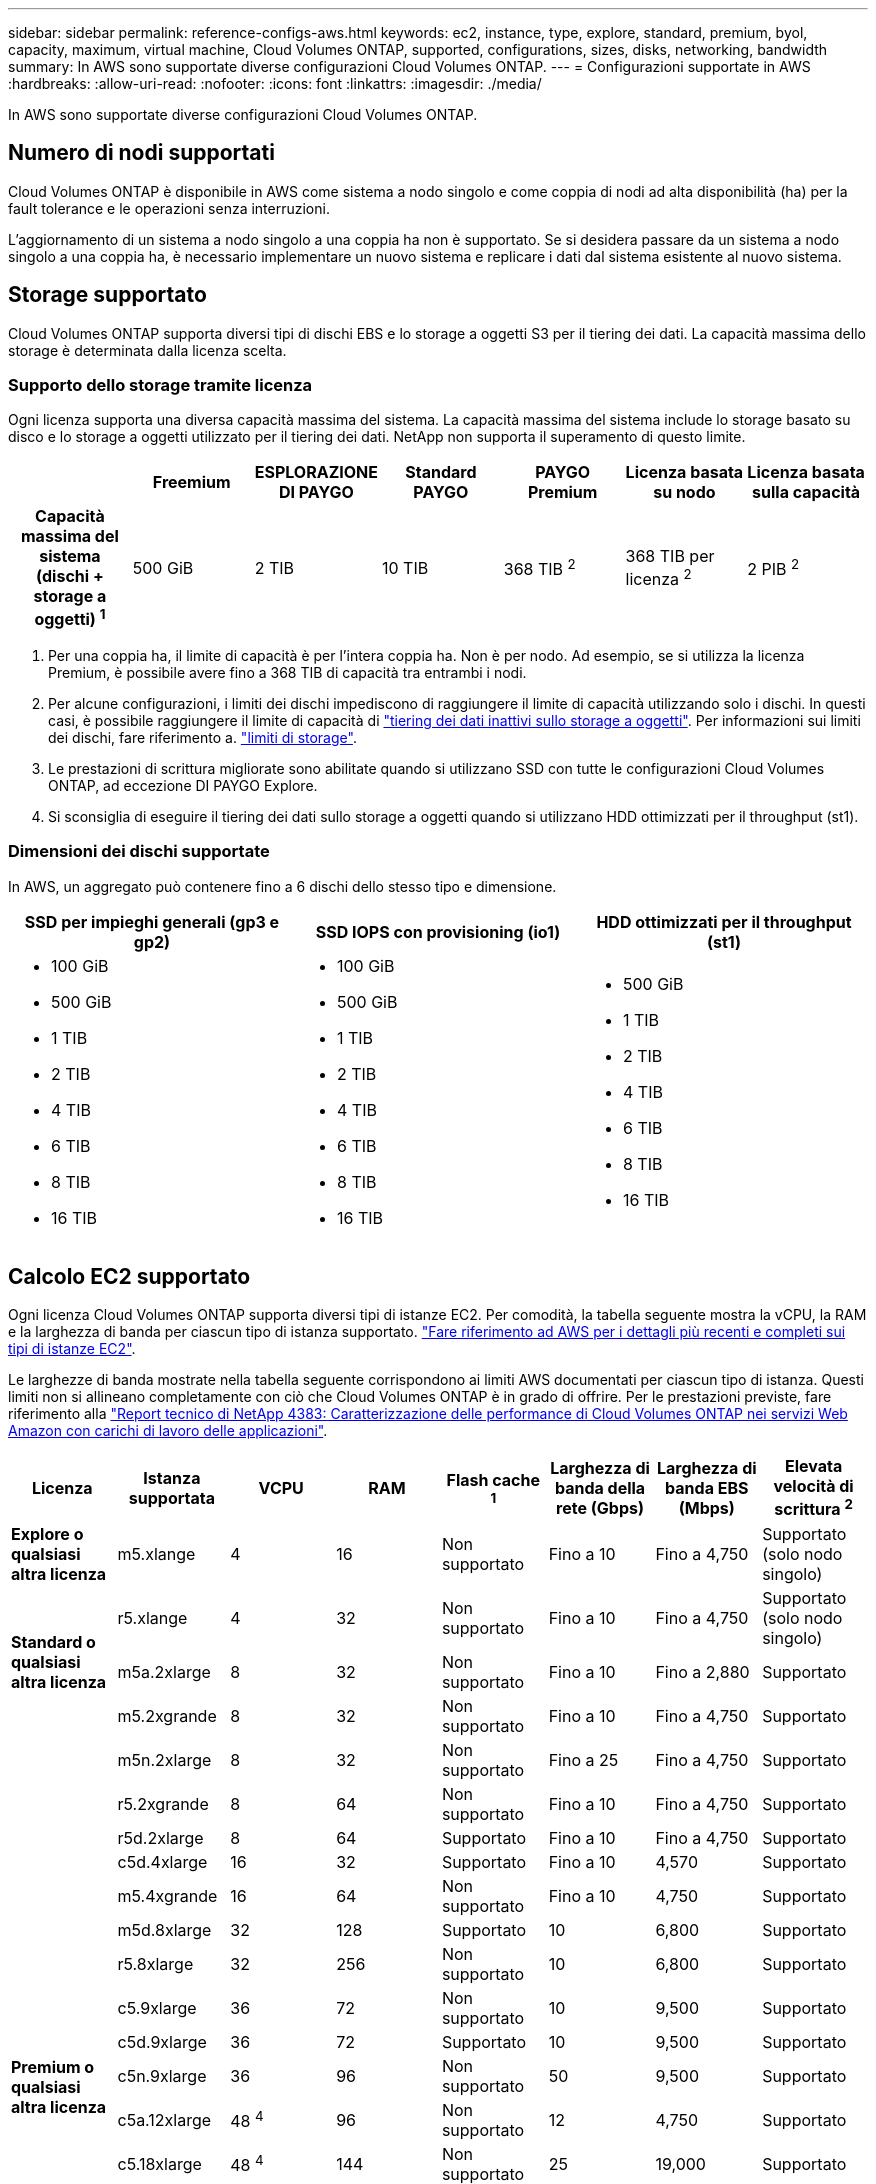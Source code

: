 ---
sidebar: sidebar 
permalink: reference-configs-aws.html 
keywords: ec2, instance, type, explore, standard, premium, byol, capacity, maximum, virtual machine, Cloud Volumes ONTAP, supported, configurations, sizes, disks, networking, bandwidth 
summary: In AWS sono supportate diverse configurazioni Cloud Volumes ONTAP. 
---
= Configurazioni supportate in AWS
:hardbreaks:
:allow-uri-read: 
:nofooter: 
:icons: font
:linkattrs: 
:imagesdir: ./media/


[role="lead"]
In AWS sono supportate diverse configurazioni Cloud Volumes ONTAP.



== Numero di nodi supportati

Cloud Volumes ONTAP è disponibile in AWS come sistema a nodo singolo e come coppia di nodi ad alta disponibilità (ha) per la fault tolerance e le operazioni senza interruzioni.

L'aggiornamento di un sistema a nodo singolo a una coppia ha non è supportato. Se si desidera passare da un sistema a nodo singolo a una coppia ha, è necessario implementare un nuovo sistema e replicare i dati dal sistema esistente al nuovo sistema.



== Storage supportato

Cloud Volumes ONTAP supporta diversi tipi di dischi EBS e lo storage a oggetti S3 per il tiering dei dati. La capacità massima dello storage è determinata dalla licenza scelta.



=== Supporto dello storage tramite licenza

Ogni licenza supporta una diversa capacità massima del sistema. La capacità massima del sistema include lo storage basato su disco e lo storage a oggetti utilizzato per il tiering dei dati. NetApp non supporta il superamento di questo limite.

[cols="h,d,d,d,d,d,d"]
|===
|  | Freemium | ESPLORAZIONE DI PAYGO | Standard PAYGO | PAYGO Premium | Licenza basata su nodo | Licenza basata sulla capacità 


| Capacità massima del sistema (dischi + storage a oggetti) ^1^ | 500 GiB | 2 TIB | 10 TIB | 368 TIB ^2^ | 368 TIB per licenza ^2^ | 2 PIB ^2^ 


| Tipi di dischi supportati  a| 
* SSD General Purpose (gp3 e gp2) ^3^
* SSD IOPS (io1) ^3^ con provisioning
* HDD ottimizzato per il throughput (st1) ^4^




| Tiering dei dati a freddo in S3 | Supportato | Non supportato 4+| Supportato 
|===
. Per una coppia ha, il limite di capacità è per l'intera coppia ha. Non è per nodo. Ad esempio, se si utilizza la licenza Premium, è possibile avere fino a 368 TIB di capacità tra entrambi i nodi.
. Per alcune configurazioni, i limiti dei dischi impediscono di raggiungere il limite di capacità utilizzando solo i dischi. In questi casi, è possibile raggiungere il limite di capacità di https://docs.netapp.com/us-en/bluexp-cloud-volumes-ontap/concept-data-tiering.html["tiering dei dati inattivi sullo storage a oggetti"^]. Per informazioni sui limiti dei dischi, fare riferimento a. link:reference-limits-aws.html["limiti di storage"].
. Le prestazioni di scrittura migliorate sono abilitate quando si utilizzano SSD con tutte le configurazioni Cloud Volumes ONTAP, ad eccezione DI PAYGO Explore.
. Si sconsiglia di eseguire il tiering dei dati sullo storage a oggetti quando si utilizzano HDD ottimizzati per il throughput (st1).




=== Dimensioni dei dischi supportate

In AWS, un aggregato può contenere fino a 6 dischi dello stesso tipo e dimensione.

[cols="3*"]
|===
| SSD per impieghi generali (gp3 e gp2) | SSD IOPS con provisioning (io1) | HDD ottimizzati per il throughput (st1) 


 a| 
* 100 GiB
* 500 GiB
* 1 TIB
* 2 TIB
* 4 TIB
* 6 TIB
* 8 TIB
* 16 TIB

 a| 
* 100 GiB
* 500 GiB
* 1 TIB
* 2 TIB
* 4 TIB
* 6 TIB
* 8 TIB
* 16 TIB

 a| 
* 500 GiB
* 1 TIB
* 2 TIB
* 4 TIB
* 6 TIB
* 8 TIB
* 16 TIB


|===


== Calcolo EC2 supportato

Ogni licenza Cloud Volumes ONTAP supporta diversi tipi di istanze EC2. Per comodità, la tabella seguente mostra la vCPU, la RAM e la larghezza di banda per ciascun tipo di istanza supportato. https://aws.amazon.com/ec2/instance-types/["Fare riferimento ad AWS per i dettagli più recenti e completi sui tipi di istanze EC2"^].

Le larghezze di banda mostrate nella tabella seguente corrispondono ai limiti AWS documentati per ciascun tipo di istanza. Questi limiti non si allineano completamente con ciò che Cloud Volumes ONTAP è in grado di offrire. Per le prestazioni previste, fare riferimento alla https://www.netapp.com/pdf.html?item=/media/9088-tr4383pdf.pdf["Report tecnico di NetApp 4383: Caratterizzazione delle performance di Cloud Volumes ONTAP nei servizi Web Amazon con carichi di lavoro delle applicazioni"^].

[cols="8*"]
|===
| Licenza | Istanza supportata | VCPU | RAM | Flash cache ^1^ | Larghezza di banda della rete (Gbps) | Larghezza di banda EBS (Mbps) | Elevata velocità di scrittura ^2^ 


| *Explore o qualsiasi altra licenza* | m5.xlange | 4 | 16 | Non supportato | Fino a 10 | Fino a 4,750 | Supportato (solo nodo singolo) 


.3+| *Standard o qualsiasi altra licenza* | r5.xlange | 4 | 32 | Non supportato | Fino a 10 | Fino a 4,750 | Supportato (solo nodo singolo) 


| m5a.2xlarge | 8 | 32 | Non supportato | Fino a 10 | Fino a 2,880 | Supportato 


| m5.2xgrande | 8 | 32 | Non supportato | Fino a 10 | Fino a 4,750 | Supportato 


.19+| *Premium o qualsiasi altra licenza* | m5n.2xlarge | 8 | 32 | Non supportato | Fino a 25 | Fino a 4,750 | Supportato 


| r5.2xgrande | 8 | 64 | Non supportato | Fino a 10 | Fino a 4,750 | Supportato 


| r5d.2xlarge | 8 | 64 | Supportato | Fino a 10 | Fino a 4,750 | Supportato 


| c5d.4xlarge | 16 | 32 | Supportato | Fino a 10 | 4,570 | Supportato 


| m5.4xgrande | 16 | 64 | Non supportato | Fino a 10 | 4,750 | Supportato 


| m5d.8xlarge | 32 | 128 | Supportato | 10 | 6,800 | Supportato 


| r5.8xlarge | 32 | 256 | Non supportato | 10 | 6,800 | Supportato 


| c5.9xlarge | 36 | 72 | Non supportato | 10 | 9,500 | Supportato 


| c5d.9xlarge | 36 | 72 | Supportato | 10 | 9,500 | Supportato 


| c5n.9xlarge | 36 | 96 | Non supportato | 50 | 9,500 | Supportato 


| c5a.12xlarge | 48 ^4^ | 96 | Non supportato | 12 | 4,750 | Supportato 


| c5.18xlarge | 48 ^4^ | 144 | Non supportato | 25 | 19,000 | Supportato 


| c5d.18xlarge | 48 ^4^ | 144 | Supportato | 25 | 19,000 | Supportato 


| m5d.12xlarge | 48 | 192 | Supportato | 12 | 9,500 | Supportato 


| m5dn.12xlarge | 48 | 192 | Supportato | 50 | 9,500 | Supportato 


| c5n.18xlarge | 48 ^4^ | 192 | Non supportato | 100 | 19,000 | Supportato 


| m5a.16xlarge | 48 ^4^ | 256 | Non supportato | 12 | 9,500 | Supportato 


| m5.16xlarge | 48 ^4^ | 256 | Non supportato | 20 | 13,600 | Supportato 


| r5.12xlarge ^3^ | 48 | 384 | Non supportato | 10 | 9,500 | Supportato 
|===
. Alcuni tipi di istanze includono lo storage NVMe locale, utilizzato da Cloud Volumes ONTAP come _Flash cache_. Flash cache accelera l'accesso ai dati attraverso il caching intelligente in tempo reale dei dati utente recentemente letti e dei metadati NetApp. È efficace per i carichi di lavoro a lettura intensiva, inclusi database, e-mail e file service. La compressione deve essere disattivata su tutti i volumi per sfruttare i miglioramenti delle prestazioni di Flash cache. https://docs.netapp.com/us-en/bluexp-cloud-volumes-ontap/concept-flash-cache.html["Scopri di più su Flash cache"^].
. Cloud Volumes ONTAP supporta un'elevata velocità di scrittura con la maggior parte dei tipi di istanze quando si utilizza una coppia ha. L'elevata velocità di scrittura è supportata con tutti i tipi di istanze quando si utilizza un sistema a nodo singolo. https://docs.netapp.com/us-en/bluexp-cloud-volumes-ontap/concept-write-speed.html["Scopri di più sulla scelta della velocità di scrittura"^].
. Il tipo di istanza r5.12xlarge presenta un limite noto per la supportabilità. Se un nodo si riavvia inaspettatamente a causa di un panico, il sistema potrebbe non raccogliere i file principali utilizzati per la risoluzione dei problemi e causare il problema. Il cliente accetta i rischi e i termini di supporto limitati e si assume la responsabilità del supporto in caso di questa condizione. Questa limitazione riguarda le coppie ha e ha recentemente implementate, aggiornate dal 9.8. La limitazione non riguarda i sistemi a nodo singolo appena implementati.
. Mentre questi tipi di istanze EC2 supportano più di 48 vCPU, Cloud Volumes ONTAP supporta fino a 48 vCPU.
. Quando si sceglie un tipo di istanza EC2, è possibile specificare se si tratta di un'istanza condivisa o dedicata.
. Cloud Volumes ONTAP può essere eseguito su un'istanza di EC2 riservata o on-demand. Le soluzioni che utilizzano altri tipi di istanze non sono supportate.




== Regioni supportate

Per il supporto della regione AWS, vedere https://cloud.netapp.com/cloud-volumes-global-regions["Cloud Volumes Global Regions"^].
